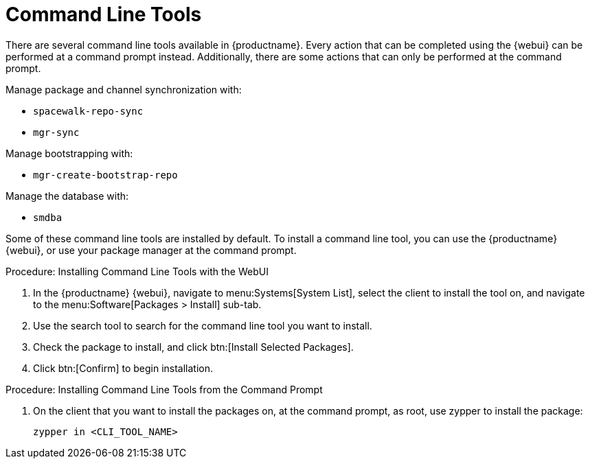 [[ref-cli]]
= Command Line Tools

There are several command line tools available in {productname}.
Every action that can be completed using the {webui} can be performed at a command prompt instead.
Additionally, there are some actions that can only be performed at the command prompt.

Manage package and channel synchronization with:

* ``spacewalk-repo-sync``
* ``mgr-sync``

Manage bootstrapping with:

* ``mgr-create-bootstrap-repo``

Manage the database with:

* ``smdba``


Some of these command line tools are installed by default.
To install a command line tool, you can use the {productname} {webui}, or use your package manager at the command prompt.



.Procedure: Installing Command Line Tools with the WebUI
. In the {productname} {webui}, navigate to menu:Systems[System List], select the client to install the tool on, and navigate to the menu:Software[Packages > Install] sub-tab.
. Use the search tool to search for the command line tool you want to install.
. Check the package to install, and click btn:[Install Selected Packages].
. Click btn:[Confirm] to begin installation.



.Procedure: Installing Command Line Tools from the Command Prompt
// I tried this on my test install, and it worked on the client, but not the server. What's the server version? --LKB 2020-10-08
// On the server, either api/spacewalk or salt probably can be used, I think --ke 2023-11-28
. On the client that you want to install the packages on, at the command prompt, as root, use zypper to install the package:
+
----
zypper in <CLI_TOOL_NAME>
----

